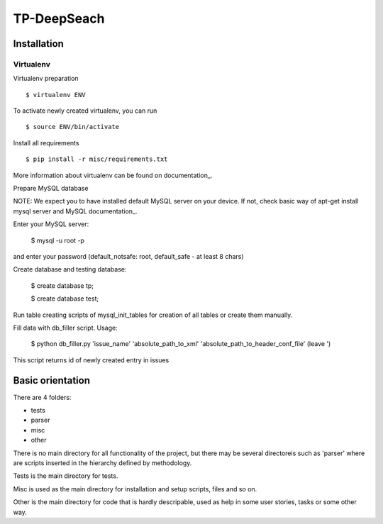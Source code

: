 ============
TP-DeepSeach
============


Installation
============

Virtualenv
""""""""""

Virtualenv preparation
::
        $ virtualenv ENV

To activate newly created virtualenv, you can run
::
        $ source ENV/bin/activate

Install all requirements
::
        $ pip install -r misc/requirements.txt

More information about virtualenv can be found on documentation_. 

.. _documentation: https://virtualenv.pypa.io/en/stable/

Prepare MySQL database
::

NOTE: We expect you to have installed default MySQL server on your device.
If not, check basic way of apt-get install mysql server and MySQL documentation_.

.. _documentation: https://dev.mysql.com/doc/

Enter your MySQL server:

        $ mysql -u root -p

and enter your password (default_notsafe: root, default_safe - at least 8 chars)

Create database and testing database:

        $ create database tp;


        $ create database test;

Run table creating scripts of mysql_init_tables for creation of all tables or 
create them manually.

Fill data with db_filler script.
Usage:

        $ python db_filler.py 'issue_name' 'absolute_path_to_xml' 'absolute_path_to_header_conf_file'
        (leave ')

This script returns id of newly created entry in issues

Basic orientation
=================

There are 4 folders:

- tests
- parser
- misc
- other

There is no main directory for all functionality of the project, but there may be several directoreis such as 'parser' where are scripts inserted in the hierarchy defined by methodology.

Tests is the main directory for tests.

Misc is used as the main directory for installation and setup scripts, files and so on.

Other is the main directory for code that is hardly descripable, used as help in some
user stories, tasks or some other way.
